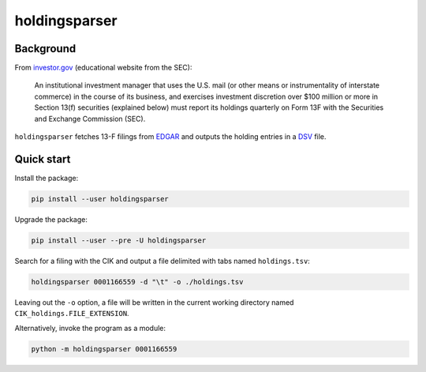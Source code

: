holdingsparser
--------------

.. image:: https://img.shields.io/pypi/v/holdingsparser.svg
    :target: https://pypi.org/project/holdingsparser
    :alt: PyPI badge

.. image:: https://img.shields.io/pypi/pyversions/holdingsparser.svg
    :target: https://pypi.org/project/holdingsparser
    :alt: PyPI versions badge

.. image:: https://img.shields.io/badge/code%20style-black-000000.svg
    :target: https://github.com/ambv/black
    :alt: Black formatter badge

.. image:: https://img.shields.io/pypi/l/transmission-clutch.svg
    :target: https://en.wikipedia.org/wiki/MIT_License
    :alt: License badge

.. image:: https://img.shields.io/pypi/dm/holdingsparser.svg
    :target: https://pypistats.org/packages/holdingsparser
    :alt: PyPI downloads badge

Background
==========
From `investor.gov`_ (educational website from the SEC):

    An institutional investment manager that uses the U.S. mail (or other means or instrumentality of interstate commerce) in the course of its business, and exercises investment discretion over $100 million or more in Section 13(f) securities (explained below) must report its holdings quarterly on Form 13F with the Securities and Exchange Commission (SEC).

``holdingsparser`` fetches 13-F filings from `EDGAR`_ and outputs the holding entries in a `DSV`_ file.

Quick start
===========

Install the package:

.. code-block:: console

    pip install --user holdingsparser

Upgrade the package:

.. code-block:: console

    pip install --user --pre -U holdingsparser

Search for a filing with the CIK and output a file delimited with tabs named ``holdings.tsv``:

.. code-block:: console

    holdingsparser 0001166559 -d "\t" -o ./holdings.tsv

Leaving out the ``-o`` option, a file will be written in the current working directory named ``CIK_holdings.FILE_EXTENSION``.

Alternatively, invoke the program as a module:

.. code-block:: console

    python -m holdingsparser 0001166559

.. _investor.gov: https://www.investor.gov/introduction-investing/investing-basics/glossary/form-13f-reports-filed-institutional-investment
.. _EDGAR: https://www.sec.gov/edgar/searchedgar/companysearch.html
.. _DSV: https://en.wikipedia.org/wiki/Delimiter-separated_values
